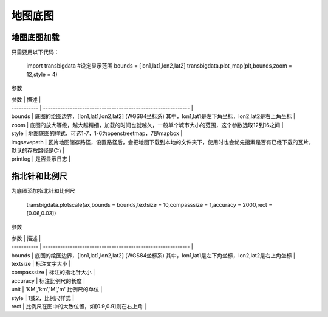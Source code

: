 .. _plot_map:


***************
地图底图
***************

地图底图加载
=============================


只需要用以下代码：

    import transbigdata
    #设定显示范围
    bounds = [lon1,lat1,lon2,lat2]  
    transbigdata.plot_map(plt,bounds,zoom = 12,style = 4)  

参数

| 参数        | 描述                                                         |
| ----------- | ------------------------------------------------------------ |
| bounds      | 底图的绘图边界，[lon1,lat1,lon2,lat2] (WGS84坐标系) 其中，lon1,lat1是左下角坐标，lon2,lat2是右上角坐标 |
| zoom        | 底图的放大等级，越大越精细，加载的时间也就越久，一般单个城市大小的范围，这个参数选取12到16之间 |
| style       | 地图底图的样式，可选1-7，1-6为openstreetmap，7是mapbox       |
| imgsavepath | 瓦片地图储存路径，设置路径后，会把地图下载到本地的文件夹下，使用时也会优先搜索是否有已经下载的瓦片，默认的存放路径是C:\\ |
| printlog    | 是否显示日志                                                 |

指北针和比例尺
=============================


为底图添加指北针和比例尺

    transbigdata.plotscale(ax,bounds = bounds,textsize = 10,compasssize = 1,accuracy = 2000,rect = [0.06,0.03])  

参数

| 参数        | 描述                                                         |
| ----------- | ------------------------------------------------------------ |
| bounds      | 底图的绘图边界，[lon1,lat1,lon2,lat2] (WGS84坐标系) 其中，lon1,lat1是左下角坐标，lon2,lat2是右上角坐标 |
| textsize    | 标注文字大小                                                 |
| compasssize | 标注的指北针大小                                             |
| accuracy    | 标注比例尺的长度                                             |
| unit        | 'KM','km','M','m' 比例尺的单位                               |
| style       | 1或2，比例尺样式                                             |
| rect       | 比例尺在图中的大致位置，如[0.9,0.9]则在右上角                    |
